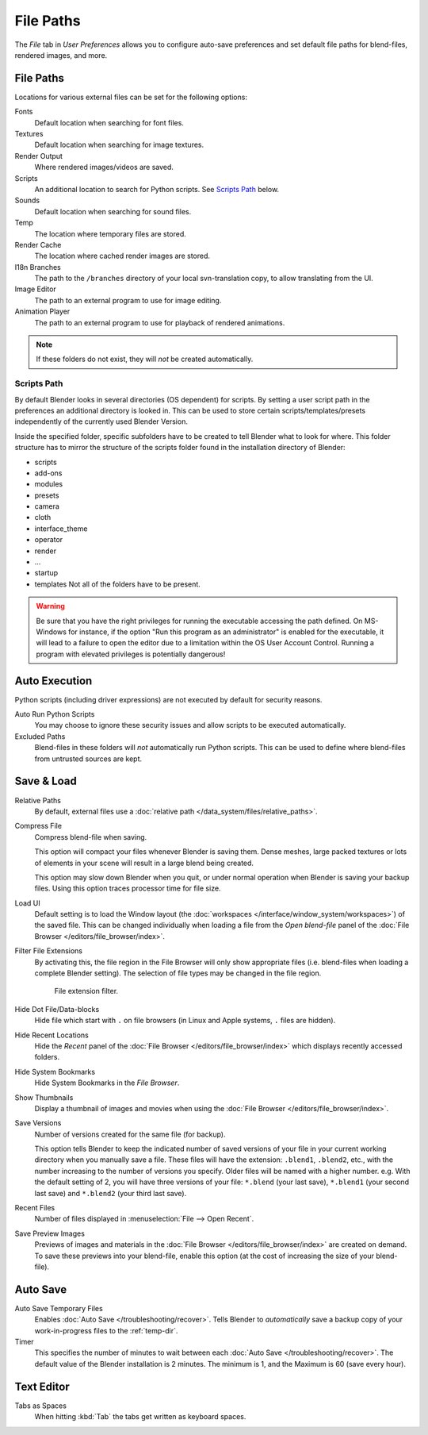 .. _bpy.types.UserPreferencesFilePaths:

**********
File Paths
**********

The *File* tab in *User Preferences* allows you to configure auto-save preferences and set default file paths for
blend-files, rendered images, and more.

.. figure:: /images/preferences_file_tab.png


.. _prefs-file-paths:

File Paths
==========

Locations for various external files can be set for the following options:

Fonts
   Default location when searching for font files.
Textures
   Default location when searching for image textures.
Render Output
   Where rendered images/videos are saved.
Scripts
   An additional location to search for Python scripts. See `Scripts Path`_ below.
Sounds
   Default location when searching for sound files.
Temp
   The location where temporary files are stored.
Render Cache
   The location where cached render images are stored.
I18n Branches
   The path to the ``/branches`` directory of your local svn-translation copy, to allow translating from the UI.
Image Editor
   The path to an external program to use for image editing.
Animation Player
   The path to an external program to use for playback of rendered animations.

.. note:: If these folders do not exist, they will *not* be created automatically.


Scripts Path
------------

By default Blender looks in several directories (OS dependent) for scripts.
By setting a user script path in the preferences an additional directory is looked in.
This can be used to store certain scripts/templates/presets independently of
the currently used Blender Version.

Inside the specified folder, specific subfolders have to be created to tell Blender what to look
for where. This folder structure has to mirror the structure of the scripts folder found in
the installation directory of Blender:

- scripts
- add-ons
- modules
- presets
- camera
- cloth
- interface_theme
- operator
- render
- ...
- startup
- templates
  Not all of the folders have to be present.

.. warning::

   Be sure that you have the right privileges for running the executable accessing the path defined.
   On MS-Windows for instance, if the option "Run this program as an administrator" is enabled for the executable,
   it will lead to a failure to open the editor due to a limitation within the OS User Account Control.
   Running a program with elevated privileges is potentially dangerous!


.. _prefs-auto-execution:

Auto Execution
==============

Python scripts (including driver expressions) are not executed by default for security reasons.

Auto Run Python Scripts
   You may choose to ignore these security issues and allow scripts to be executed automatically.
Excluded Paths
   Blend-files in these folders will *not* automatically run Python scripts.
   This can be used to define where blend-files from untrusted sources are kept.

.. seealso::

   :doc:`Python Security </advanced/scripting/security>`.


.. _prefs-save-load:

Save & Load
===========

Relative Paths
   By default, external files use a :doc:`relative path </data_system/files/relative_paths>`.
Compress File
   Compress blend-file when saving.

   This option will compact your files whenever Blender is saving them.
   Dense meshes, large packed textures or lots of elements in your scene
   will result in a large blend being created.

   This option may slow down Blender when you quit,
   or under normal operation when Blender is saving your backup files.
   Using this option traces processor time for file size.
Load UI
   Default setting is to load the Window layout
   (the :doc:`workspaces </interface/window_system/workspaces>`) of the saved file.
   This can be changed individually when loading a file from
   the *Open blend-file* panel of the :doc:`File Browser </editors/file_browser/index>`.
Filter File Extensions
   By activating this, the file region in the File Browser will only show appropriate files
   (i.e. blend-files when loading a complete Blender setting).
   The selection of file types may be changed in the file region.

   .. figure:: /images/preferences_file_filter.png

      File extension filter.

Hide Dot File/Data-blocks
   Hide file which start with ``.`` on file browsers (in Linux and Apple systems, ``.`` files are hidden).
Hide Recent Locations
   Hide the *Recent* panel of the :doc:`File Browser </editors/file_browser/index>`
   which displays recently accessed folders.
Hide System Bookmarks
   Hide System Bookmarks in the *File Browser*.
Show Thumbnails
   Display a thumbnail of images and movies when using the :doc:`File Browser </editors/file_browser/index>`.

Save Versions
   Number of versions created for the same file (for backup).

   This option tells Blender to keep the indicated number of saved versions of your file in your current working
   directory when you manually save a file.
   These files will have the extension: ``.blend1``, ``.blend2``, etc.,
   with the number increasing to the number of versions you specify. Older files will be named with a higher number.
   e.g. With the default setting of 2, you will have three versions of your file: ``*.blend`` (your last save),
   ``*.blend1`` (your second last save) and ``*.blend2`` (your third last save).
Recent Files
   Number of files displayed in :menuselection:`File --> Open Recent`.
Save Preview Images
   Previews of images and materials in the :doc:`File Browser </editors/file_browser/index>`
   are created on demand. To save these previews into your blend-file,
   enable this option (at the cost of increasing the size of your blend-file).


.. _prefs-auto-save:

Auto Save
=========

Auto Save Temporary Files
   Enables :doc:`Auto Save </troubleshooting/recover>`.
   Tells Blender to *automatically* save a backup copy of your work-in-progress files to the :ref:`temp-dir`.
Timer
   This specifies the number of minutes to wait between each :doc:`Auto Save </troubleshooting/recover>`.
   The default value of the Blender installation is 2 minutes.
   The minimum is 1, and the Maximum is 60 (save every hour).


Text Editor
===========

Tabs as Spaces
   When hitting :kbd:`Tab` the tabs get written as keyboard spaces.

